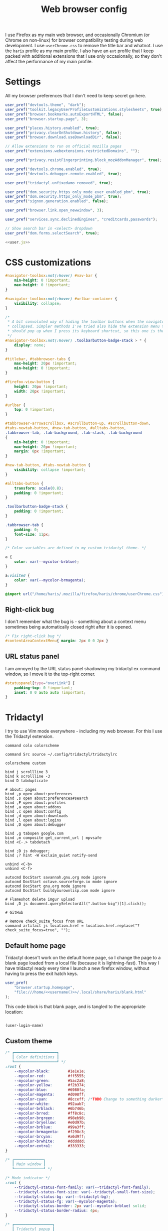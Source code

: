 #+TITLE: Web browser config
#+PROPERTY: header-args :mkdirp yes :noweb yes

I use Firefox as my main web browser, and occasionally Chromium (or Chrome on
non-linux) for browser compatibility testing during web development. I use
=userChrome.css= to remove the title bar and whatnot. I use the =haris= profile as
my main profile. I also have an =ext= profile that I keep packed with additional
extensions that I use only occasionally, so they don't affect the performance of
my main profile.

* Settings
All my browser preferences that I don't need to keep secret go here.
#+NAME: user.js
#+begin_src javascript :tangle (haris/tangle-home ".mozilla/firefox/haris/user.js")
  user_pref("devtools.theme", "dark");
  user_pref("toolkit.legacyUserProfileCustomizations.stylesheets", true);
  user_pref("browser.bookmarks.autoExportHTML", false);
  user_pref("browser.startup.page", 3);

  user_pref("places.history.enabled", true);
  user_pref("privacy.clearOnShutdown.history", false);
  user_pref("browser.download.useDownloadDir", false);

  // Allow extensions to run on official mozilla pages
  user_pref("extensions.webextensions.restrictedDomains", "");

  user_pref("privacy.resistFingerprinting.block_mozAddonManager", true);

  user_pref("devtools.chrome.enabled", true);
  user_pref("devtools.debugger.remote-enabled", true);

  user_pref("tridactyl.unfixedamo_removed", true);

  user_pref("dom.security.https_only_mode_ever_enabled_pbm", true);
  user_pref("dom.security.https_only_mode_pbm", true);
  user_pref("signon.generation.enabled", false);

  user_pref("browser.link.open_newwindow", 3);

  user_pref("services.sync.declinedEngines", "creditcards,passwords");

  // Show search bar in <select> dropdown
  user_pref("dom.forms.selectSearch", true);
#+end_src
#+begin_src javascript :tangle (haris/tangle-home ".mozilla/firefox/ext/user.js") :noweb yes
  <<user.js>>
#+end_src
* CSS customizations
:PROPERTIES:
:header-args: :tangle (haris/tangle-home ".mozilla/firefox/haris/chrome/userChrome.css") :mkdirp yes
:END:
#+begin_src css
  #navigator-toolbox:not(:hover) #nav-bar {
      min-height: 0 !important;
      max-height: 0 !important;
  }

  #navigator-toolbox:not(:hover) #urlbar-container {
      visibility: collapse;
  }

  /*
   ,* A bit convoluted way of hiding the toolbar buttons when the navigator is
   ,* collapsed. Simpler methods I've tried also hide the extension menu that
   ,* should pop up when I press its keyboard shortcut, so this one is the winner.
   ,*/
  #navigator-toolbox:not(:hover) .toolbarbutton-badge-stack > * {
      display: none;
  }

  #titlebar, #tabbrowser-tabs {
      max-height: 20px !important;
      min-height: 0 !important;
  }

  #firefox-view-button {
      height: 20px !important;
      width: 20px !important;
  }

  #urlbar {
      top: 0 !important;
  }

  #tabbrowser-arrowscrollbox, #scrollbutton-up, #scrollbutton-down,
  #tabs-newtab-button, #new-tab-button, #alltabs-button,
  .tabbrowser-tab, .tab-background, .tab-stack, .tab-background
  {
      min-height: 0 !important;
      max-height: 20px !important;
      margin: 0px !important;
  }

  #new-tab-button, #tabs-newtab-button {
      visibility: collapse !important;
  }

  #alltabs-button {
      transform: scale(0.8);
      padding: 0 !important;
  }

  .toolbarbutton-badge-stack {
      padding: 0 !important;
  }

  .tabbrowser-tab {
      padding: 0;
      font-size: 11px;
  }

  /* Color variables are defined in my custom tridactyl theme. */

  a {
      color: var(--mycolor-brblue);
  }

  a:visited {
      color: var(--mycolor-brmagenta);
  }
#+end_src
#+begin_src css :tangle (haris/tangle-home ".mozilla/firefox/ext/chrome/userChrome.css")
  @import url("/home/haris/.mozilla/firefox/haris/chrome/userChrome.css");
#+end_src
** Right-click bug
I don't remember what the bug is - something about a context menu sometimes being
automatically closed right after it is opened.
#+begin_src css
  /* Fix right-click bug */
  #contentAreaContextMenu{ margin: 2px 0 0 2px }
#+end_src
** URL status panel
I am annoyed by the URL status panel shadowing my tridactyl ex command window,
so I move it to the top-right corner.
#+begin_src css
  #statuspanel[type="overLink"] {
      padding-top: 0 !important;
      inset: 0 0 auto auto !important;
  }
#+end_src
* Tridactyl
I try to use Vim mode everywhere - including my web browser. For this I use the
Tridactyl extension.
#+begin_src shell :tangle (haris/tangle-home ".config/tridactyl/tridactylrc")
  command colo colorscheme

  command Src source ~/.config/tridactyl/tridactylrc

  colorscheme custom

  bind j scrollline 3
  bind k scrollline -3
  bind D tabduplicate

  # about: pages
  bind ,p open about:preferences
  bind ,s open about:preferences#search
  bind ,P open about:profiles
  bind ,a open about:addons
  bind ,c open about:config
  bind ,d open about:downloads
  bind ,l open about:logins
  bind ,D open about:debugger

  bind ,g tabopen google.com
  bind ,m composite get_current_url | mpvsafe
  bind <C-.> tabdetach

  bind ;D js debugger;
  bind ;? hint -W exclaim_quiet notify-send

  unbind <C-b>
  unbind <C-f>

  autocmd DocStart savannah.gnu.org mode ignore
  autocmd DocStart octave.sourceforge.io mode ignore
  autocmd DocStart gnu.org mode ignore
  autocmd DocStart buildyourownlisp.com mode ignore

  # Flameshot delete imgur upload
  bind ,D js document.querySelectorAll(".button-big")[1].click();

  # GitHub

  # Remove check_suite_focus from URL
  command artifact js location.href = location.href.replace("?check_suite_focus=true", "");
#+end_src
** Default home page
Tridactyl doesn't work on the default home page, so I change the page to
a blank page loaded from a local file (because it is lightning-fast). This way I
have tridactyl ready every time I launch a new firefox window, without having to
press the exit hatch keys.

#+begin_src javascript :tangle (haris/tangle-home ".mozilla/firefox/haris/user.js")
  user_pref(
      "browser.startup.homepage",
      "file:///home/<<username()>>/.local/share/haris/blank.html"
  );
#+end_src

This code block is that blank page, and is tangled to the appropriate location:
#+NAME: blank-html
#+begin_src html :tangle (haris/tangle-home ".local/share/haris/blank.html")
#+end_src

#+NAME: username
#+begin_src emacs-lisp
  (user-login-name)
#+end_src

** Custom theme
#+begin_src css :tangle (haris/tangle-home ".config/tridactyl/themes/custom.css")
  /* ┏━━━━━━━━━━━━━━━━━━━┓
     ┃ Color definitions ┃
     ┗━━━━━━━━━━━━━━━━━━━┛ */
  :root {
      --mycolor-black:        #1e1e1e;
      --mycolor-red:          #ff5555;
      --mycolor-green:        #5ac2a8;
      --mycolor-yellow:       #f2b374;
      --mycolor-blue:         #6980fa;
      --mycolor-magenta:      #d098ff;
      --mycolor-cyan:         #8cceff; /*TODO Change to something darker*/
      --mycolor-white:        #92aab7;
      --mycolor-brblack:      #6b746b;
      --mycolor-brred:        #ff8c8c;
      --mycolor-brgreen:      #98eb98;
      --mycolor-bryellow:     #e0d97b;
      --mycolor-brblue:       #99a3ff;
      --mycolor-brmagenta:    #f298c3;
      --mycolor-brcyan:       #a6d9ff;
      --mycolor-brwhite:      #dddddd;
      --mycolor-extra1:       #333333;
  }

  /* ┏━━━━━━━━━━━━━┓
     ┃ Main window ┃
     ┗━━━━━━━━━━━━━┛ */

  /* Mode indicator */
  :root {
      --tridactyl-status-font-family: var(--tridactyl-font-family);
      --tridactyl-status-font-size: var(--tridactyl-small-font-size);
      --tridactyl-status-bg: var(--tridactyl-bg);
      --tridactyl-status-fg: var(--mycolor-magenta);
      --tridactyl-status-border: 2px var(--mycolor-brblue) solid;
      --tridactyl-status-border-radius: 4px;
  }

  /* ┏━━━━━━━━━━━━━━━━━┓
     ┃ Tridactyl popup ┃
     ┗━━━━━━━━━━━━━━━━━┛ */

  /* sectionHeader */
  #completions .sectionHeader {
      background: var(--mycolor-brblue);
      color:      var(--mycolor-black);
  }

  /* Completion window */
  :root {                                                  /* General window */
      --tridactyl-cmplt-option-height: 1.4em;
      --tridactyl-cmplt-fg: var(--tridactyl-fg);
      --tridactyl-cmplt-bg: var(--tridactyl-bg);
      --tridactyl-cmplt-font-size: 10pt;
      --tridactyl-cmplt-font-family: monospace;
      --tridactyl-cmplt-border-top: none;
  }

  .excmd {                                                /* Command names */
      color: var(--mycolor-brcyan);
      font-weight: bold;
  }
  .BufferCompletionOption .title {                        /* Tab browser */
      color: var(--mycolor-brcyan);
      font-weight: bold;
  }
  .focused * {                                            /* Active entry */
      font-weight: bold;
      color: var(--mycolor-black);
  }
  .optionContainer .BufferCompletionOption.focused * {    /* Active entry */
      font-weight: bold;
      color: var(--mycolor-black);
  }
  #completions .BmarkCompletionOption .title {            /* :bmarks names */
      font-weight: bold;
      color: var(--mycolor-brcyan);
  }
  #completions .BmarkCompletionOption.focused * {         /* Active entry */
      font-weight: bold;
      color: var(--mycolor-black);
  }

  /* Command-line */
  :root {
      --tridactyl-cmdl-bg: var(--mycolor-extra1);
      --tridactyl-cmdl-fg: var(--mycolor-brwhite);
      --tridactyl-cmdl-line-height: 1.5;
      --tridactyl-cmdl-font-family: monospace;
      --tridactyl-cmdl-font-size: 9pt;
  }

  /* Generic */
  :root {
      --tridactyl-font-family: monospace;
      --tridactyl-font-family-sans: sans-serif;
      --tridactyl-font-size: 13pt;
      --tridactyl-small-font-size: 13px;
      --tridactyl-bg: var(--mycolor-black);
      --tridactyl-fg: var(--mycolor-brwhite);
      /*--tridactyl-logo: url("moz-extension://__MSG_@@extension_id__/static/logo/tridactyl_64px.png");*/
      --tridactyl-scrollbar-color: red;
      /* Search highlight */
      --tridactyl-search-highlight-color: var(--mycolor-bryellow);
  }

  /* ┏━━━━━━━━━┓
     ┃ Hinting ┃
     ┗━━━━━━━━━┛ */

  :root {
      /* Hint character tags */
      --tridactyl-hintspan-font-family: var(--tridactyl-font-family-sans);
      --tridactyl-hintspan-font-size: var(--tridactyl-small-font-size);
      --tridactyl-hintspan-font-weight: bold;
      --tridactyl-hintspan-fg: var(--mycolor-black);
      --tridactyl-hintspan-bg: var(--mycolor-brblue);
      --tridactyl-hintspan-border-color: var(--mycolor-brblue);
      --tridactyl-hintspan-border-width: 0px;
      --tridactyl-hintspan-border-style: solid;
      --tridactyl-hintspan-js-background: var(--mycolor-brmagenta);

      /* Element highlights */
      --tridactyl-hint-active-fg: var(--tridactyl-fg);
      --tridactyl-hint-active-bg: var(--mycolor-magenta);
      --tridactyl-hint-active-outline: 1px solid var(--mycolor-blue);
      --tridactyl-hint-bg: rgba(var(--mycolor-magenta), 0.01) !important;
      --tridactyl-hint-outline: 1px solid var(--mycolor-blue);
  }


  /* ┏━━━━━━━━━━━━━━━━━┓
     ┃ Tridactyl pages ┃
     ┗━━━━━━━━━━━━━━━━━┛ */

  #tridactyl-version-number {                             /* Start page title */
      color: var(--mycolor-magenta);
  }
  :root {
      /* :viewsource */
      --tridactyl-vs-bg: var(--tridactyl-bg);
      --tridactyl-vs-fg: var(--tridactyl-fg);
      --tridactyl-vs-font-family: var(--tridactyl-font-family);

      /*url style*/
      --tridactyl-url-text-decoration: none;
      --tridactyl-url-fg: var(--mycolor-magenta);
      --tridactyl-url-bg: var(--tridactyl-bg);
      --tridactyl-url-cursor: pointer;

      /*option focused*/
      --tridactyl-of-fg: var(--mycolor-black);
      --tridactyl-of-bg: var(--mycolor-yellow);
  }

  /* ┏━━━━━━━━━━━━━━━━━┓
     ┃ General Firefox ┃
     ┗━━━━━━━━━━━━━━━━━┛ */

  /*a { color: var(--mycolor-brblue); }          /* Link color */
  /* a:visited { color: var(--mycolor-brmagenta); } */

  /* ┏━━━━━━━━━━━━━━━━━━━━━━━━━━━━━━━━━━━━━━━━━━━━━━━━━━┓
     ┃ Miscellaneous - not sure if they have any effect ┃
     ┗━━━━━━━━━━━━━━━━━━━━━━━━━━━━━━━━━━━━━━━━━━━━━━━━━━┛ */
  :root {
      /*new tab spoiler box*/
      --tridactyl-highlight-box-bg: red;
      --tridactyl-highlight-box-fg: red;

      --tridactyl-container-color-blue:      var(--mycolor-brblue);
      --tridactyl-container-color-turquoise: var(--mycolor-green);
      --tridactyl-container-color-green:     var(--mycolor-brgreen);
      --tridactyl-container-color-yellow:    var(--mycolor-bryellow);
      --tridactyl-container-color-orange:    var(--mycolor-yellow);
      --tridactyl-container-color-red:       var(--mycolor-brred);
      --tridactyl-container-color-pink:      var(--mycolor-brmagenta);
      --tridactyl-container-color-purple:    var(--mycolor-magenta);
      --tridactyl-externaledit-bg: var(--tridactyl-logo) no-repeat center;
      --tridactyl-private-window-icon-url: url("chrome://browser/skin/privatebrowsing/private-browsing.svg");
      --tridactyl-container-fingerprint-url: url("resource://usercontext-content/fingerprint.svg");
      --tridactyl-container-briefcase-url: url("resource://usercontext-content/briefcase.svg");
      --tridactyl-container-dollar-url: url("resource://usercontext-content/dollar.svg");
      --tridactyl-container-cart-url: url("resource://usercontext-content/cart.svg");
      --tridactyl-container-circle-url: url("resource://usercontext-content/circle.svg");
      --tridactyl-container-gift-url: url("resource://usercontext-content/gift.svg");
      --tridactyl-container-vacation-url: url("resource://usercontext-content/vacation.svg");
      --tridactyl-container-food-url: url("resource://usercontext-content/food.svg");
      --tridactyl-container-fruit-url: url("resource://usercontext-content/fruit.svg");
      --tridactyl-container-pet-url: url("resource://usercontext-content/pet.svg");
      --tridactyl-container-tree-url: url("resource://usercontext-content/tree.svg");
      --tridactyl-container-chill-url: url("resource://usercontext-content/chill.svg");
  }

#+end_src
